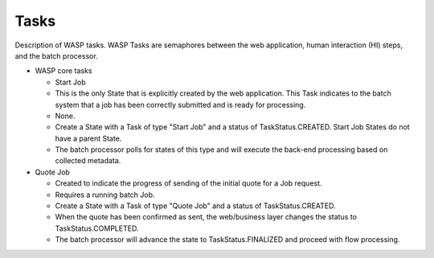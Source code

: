 ************************************
Tasks
************************************

Description of WASP tasks.  WASP Tasks are semaphores between the web application, human interaction (HI) steps,
and the batch processor.


* WASP core tasks
  
  * Start Job
  * This is the only State that is explicitly created by the web application.
    This Task indicates to the batch system that a job has been correctly 
    submitted and is ready for processing.
  * None.
  * Create a State with a Task of type "Start Job" and a status
    of TaskStatus.CREATED.  Start Job States do not have a 
    parent State.
  * The batch processor polls for states of this type and will execute the
    back-end processing based on collected metadata.

* Quote Job

  * Created to indicate the progress of sending of the initial quote for a Job
    request.
  * Requires a running batch Job.
  * Create a State with a Task of type "Quote Job" and a status
    of TaskStatus.CREATED.  
  * When the quote has been confirmed as sent, the
    web/business layer changes the status to TaskStatus.COMPLETED.  
  * The batch processor will advance the state to TaskStatus.FINALIZED and proceed
    with flow processing.


